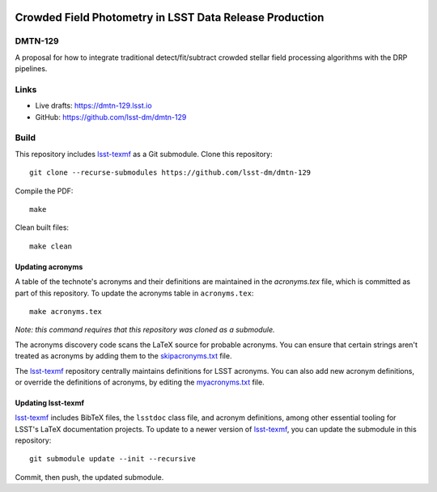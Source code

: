 .. image:: https://img.shields.io/badge/dmtn--129-lsst.io-brightgreen.svg
   :target: https://dmtn-129.lsst.io
.. image:: https://travis-ci.com/lsst-dm/dmtn-129.svg
   :target: https://travis-ci.com/lsst-dm/dmtn-129

########################################################
Crowded Field Photometry in LSST Data Release Production
########################################################

DMTN-129
========

A proposal for how to integrate traditional detect/fit/subtract crowded stellar field processing algorithms with the DRP pipelines.

Links
=====

- Live drafts: https://dmtn-129.lsst.io
- GitHub: https://github.com/lsst-dm/dmtn-129

Build
=====

This repository includes lsst-texmf_ as a Git submodule.
Clone this repository::

    git clone --recurse-submodules https://github.com/lsst-dm/dmtn-129

Compile the PDF::

    make

Clean built files::

    make clean

Updating acronyms
-----------------

A table of the technote's acronyms and their definitions are maintained in the `acronyms.tex` file, which is committed as part of this repository.
To update the acronyms table in ``acronyms.tex``::

    make acronyms.tex

*Note: this command requires that this repository was cloned as a submodule.*

The acronyms discovery code scans the LaTeX source for probable acronyms.
You can ensure that certain strings aren't treated as acronyms by adding them to the `skipacronyms.txt <./skipacronyms.txt>`_ file.

The lsst-texmf_ repository centrally maintains definitions for LSST acronyms.
You can also add new acronym definitions, or override the definitions of acronyms, by editing the `myacronyms.txt <./myacronyms.txt>`_ file.

Updating lsst-texmf
-------------------

`lsst-texmf`_ includes BibTeX files, the ``lsstdoc`` class file, and acronym definitions, among other essential tooling for LSST's LaTeX documentation projects.
To update to a newer version of `lsst-texmf`_, you can update the submodule in this repository::

   git submodule update --init --recursive

Commit, then push, the updated submodule.

.. _lsst-texmf: https://github.com/lsst/lsst-texmf
